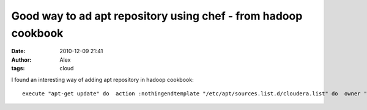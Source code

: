 Good way to ad apt repository using chef - from hadoop cookbook
###############################################################
:date: 2010-12-09 21:41
:author: Alex
:tags: cloud

I found an interesting way of adding apt repository in hadoop cookbook:

.. raw:: html

   <p>

::

    execute "apt-get update" do  action :nothingendtemplate "/etc/apt/sources.list.d/cloudera.list" do  owner "root"  mode "0644"  source "cloudera.list.erb"  notifies :run, resources("execute[apt-get update]"), :immediatelyendexecute "curl -s http://archive.cloudera.com/debian/archive.key | apt-key add -" do  not_if "apt-key export 'Cloudera Apt Repository'"end

.. raw:: html

   </p>

